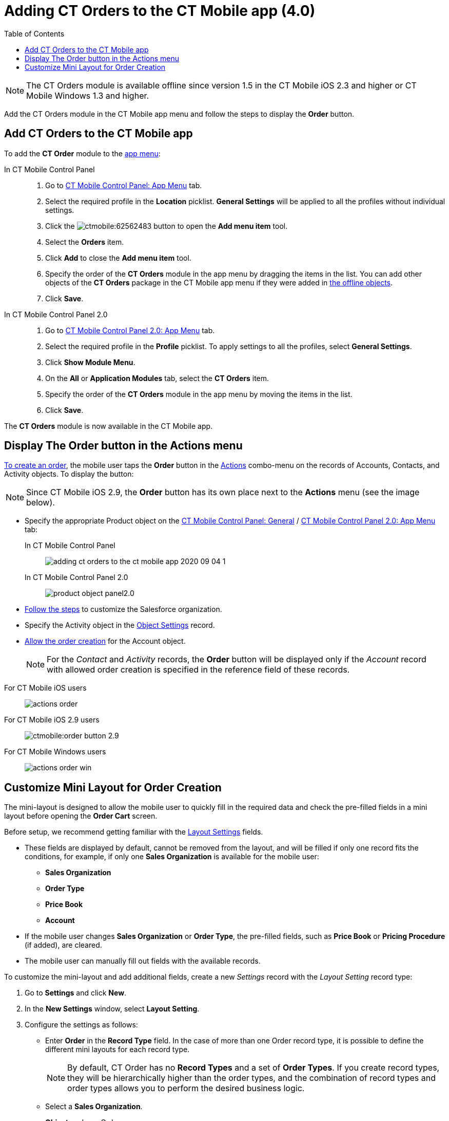 = Adding CT Orders to the CT Mobile app (4.0)
:toc:

NOTE: The CT Orders module is available offline since version 1.5 in the CT Mobile iOS 2.3 and higher or CT Mobile Windows 1.3 and higher.

Add the CT Orders module in the CT Mobile app menu and follow the steps to display the *Order* button.

[[h2_827845120]]
== Add CT Orders to the CT Mobile app

To add the *CT Order* module to the xref:ctmobile:ios/admin-guide/app-menu/index.adoc[app menu]:

[tabs]
====
In CT Mobile Control Panel::
+
--
. Go to xref:ctmobile:ios/admin-guide/ct-mobile-control-panel/ct-mobile-control-panel-app-menu.adoc[CT Mobile Control Panel: App Menu] tab.
. Select the required profile in the *Location* picklist. *General Settings* will be applied to all the profiles without individual settings.
. Click the image:ctmobile:62562483.png[] button to open the *Add menu item* tool.
. Select the *Orders* item.
. Click *Add* to close the *Add menu item* tool.
. Specify the order of the *CT Orders* module in the app menu by dragging the items in the list.
You can add other objects of the *CT Orders* package in the CT Mobile app menu if they were added in xref:ctmobile:ios/admin-guide/ct-mobile-control-panel/ct-mobile-control-panel-offline-objects.adoc[the offline objects].
. Click *Save*.
--
In CT Mobile Control Panel 2.0::
+
--
. Go to xref:ctmobile:ios/admin-guide/ct-mobile-control-panel-new/ct-mobile-control-panel-app-menu-new.adoc[CT Mobile Control Panel 2.0: App Menu] tab.
. Select the required profile in the *Profile* picklist. To apply settings to all the profiles, select *General Settings*.
. Click *Show Module Menu*.
. On the *All* or *Application Modules* tab, select the *CT Orders* item.
. Specify the order of the *CT Orders* module in the app menu by moving the items in the list.
. Click *Save*.
--
====

The *CT Orders* module is now available in the CT Mobile app.

[[h2_13449601]]
== Display The Order button in the Actions menu

xref:admin-guide/workshops/workshop-4-0-working-with-offline-orders/creating-an-offline-order-4-0.adoc[To create an order], the mobile user taps the *Order* button in the xref:ctmobile:ios/mobile-application/ui/actions.adoc[Actions]
combo-menu on the records of [.object]#Accounts#, [.object]#Contacts#, and [.object]#Activity# objects. To display the button:

NOTE: Since CT Mobile iOS 2.9, the *Order* button has its own place next to the
*Actions* menu (see the image below).

* Specify the appropriate [.object]#Product# object on the xref:ctmobile:ios/admin-guide/ct-mobile-control-panel/ct-mobile-control-panel-general.adoc#h3_2141706831[CT Mobile Control Panel: General] / xref:ctmobile:ios/admin-guide/ct-mobile-control-panel-new/ct-mobile-control-panel-app-menu-new.adoc#h3_595932522[CT Mobile Control Panel 2.0: App Menu] tab:
+
[tabs]
====
In CT Mobile Control Panel::
+
--
image:adding-ct-orders-to-the-ct-mobile-app-2020-09-04-1.png[]
--
In CT Mobile Control Panel 2.0::
+
--
image:/product-object-panel2.0.png[]
--
====

* xref:admin-guide/getting-started/setting-up-an-instance/index.adoc[Follow the steps] to customize the Salesforce organization.
* Specify the [.object]#Activity# object in the xref:admin-guide/getting-started/setting-up-an-instance/configuring-object-setting.adoc[Object Settings] record.
* xref:admin-guide/workshops/workshop-1-0-creating-basic-order/configuring-an-account-1-0.adoc[Allow the order creation] for the [.object]#Account# object.
+
NOTE: For the _Contact_ and _Activity_ records, the *Order* button will be displayed only if the _Account_ record with allowed order creation is specified in the reference field of these records.

[tabs]
====
For CT Mobile iOS users::
+
--
image:actions_order.png[]
--
For CT Mobile iOS 2.9 users::
+
--
image:ctmobile:order-button-2.9.png[]
--
For CT Mobile Windows users::
+
--
image:actions_order_win.png[]
--
====


[[h2_552129946]]
== Customize Mini Layout for Order Creation

The mini-layout is designed to allow the mobile user to quickly fill in the required data and check the pre-filled fields in a mini layout before opening the *Order Cart* screen.

Before setup, we recommend getting familiar with the xref:admin-guide/managing-ct-orders/sales-organization-management/settings-and-sales-organization-data-model/settings-fields-reference/layout-setting-field-reference.adoc[Layout Settings] fields.

* These fields are displayed by default, cannot be removed from the layout, and will be filled if only one record fits the conditions, for example, if only one *Sales Organization* is available for the mobile user:
** *Sales Organization*
** *Order Type*
** *Price Book*
** *Account*
* If the mobile user changes *Sales Organization* or *Order Type*, the pre-filled fields, such as *Price Book* or *Pricing Procedure* (if added), are cleared.
* The mobile user can manually fill out fields with the available records.

To customize the mini-layout and add additional fields, create a new _Settings_ record with the _Layout Setting_ record type:

. Go to *Settings* and click *New*.
. In the *New Settings* window, select *Layout Setting*.
. Configure the settings as follows:
* Enter *Order* in the *Record Type* field. In the case of more than one [.object]#Order# record type, it is possible to define the different mini layouts for each record type.
+
NOTE: By default, [.object]#CT Order# has no *Record Types* and a set of *Order Types*. If you create record types, they will be hierarchically higher than the order types, and the
combination of record types and order types allows you to perform the desired business logic.
* Select a *Sales Organization*.
* *Object*: [.apiobject]#orders\__Order__c#.
* *Fields to display*: API names of fields to add to the layout (separated by a comma, without a blank space).
* If you want to make the additional field compulsory, enter _True_ in the *Required Attributes* field.
+
image:adding-ct-orders-to-the-ct-mobile-app-2020-12-23.png[]
. Click *Save*.
. xref:ctmobile:ios/mobile-application/synchronization/synchronization-launch/index.adoc#h3_1369866827[Launch full synchronization].

The setup is complete.

So, when the mobile user taps the *Order* button, he selects the _Order_ record type (if created), fills out the mini layout, and taps *Create*. Next, the *Order Cart* screen appears, where the mobile user adds products, specifies deliveries and manages freebies.

NOTE: The *Create* button is active when all data is validated.

[tabs]
====
For CT Mobile iOS users::
+
--
image:Order-Creation.png[]
--
For CT Mobile Windows users::
+
--
image:Order-Creation-Win.png[]
--
====

////
[[h2_1358985369]]
=== Configure the SOQL Filter for Loading Records

Optionally, you can redefine default conditions for loading records of [.object]#CT Price Book#, and [.object]#CT Price Book Line Item# to the mobile device on the Offline Objects tab.

You can change conditions for loading records if required:

. Go to xref:ctmobile:ios/admin-guide/ct-mobile-control-panel/ct-mobile-control-panel-offline-objects.adoc[CT
Mobile Control Panel: Offline Objects].
. Select the required profile in the *Location* picklist. *General Settings* will be applied to all the profiles without individual settings.
. In the *Available* section, drag-and-drop, for example, *CT Price Book* in the *Selected* section.
+
NOTE: Features in the *Options* section cannot be applied to this object.
. Specify xref:ctmobile:ios/admin-guide/managing-offline-objects/index.adoc[the offline object settings], such as permission to create or delete records and related lists.
. Add *SOQL filter* for the _CT Order_ records and related lists to download only appropriate records to the mobile device.
. Click *Save*.

The setup is complete.
////